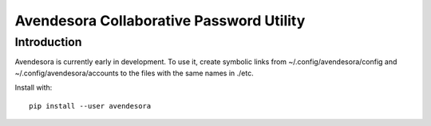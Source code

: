 Avendesora Collaborative Password Utility
=========================================

Introduction
------------
Avendesora is currently early in development. To use it, create symbolic links 
from ~/.config/avendesora/config and ~/.config/avendesora/accounts to the files 
with the same names in ./etc.

Install with::

    pip install --user avendesora

.. image:: https://travis-ci.org/KenKundert/avendesora.svg?branch=master
    :target: https://travis-ci.org/KenKundert/avendesora
